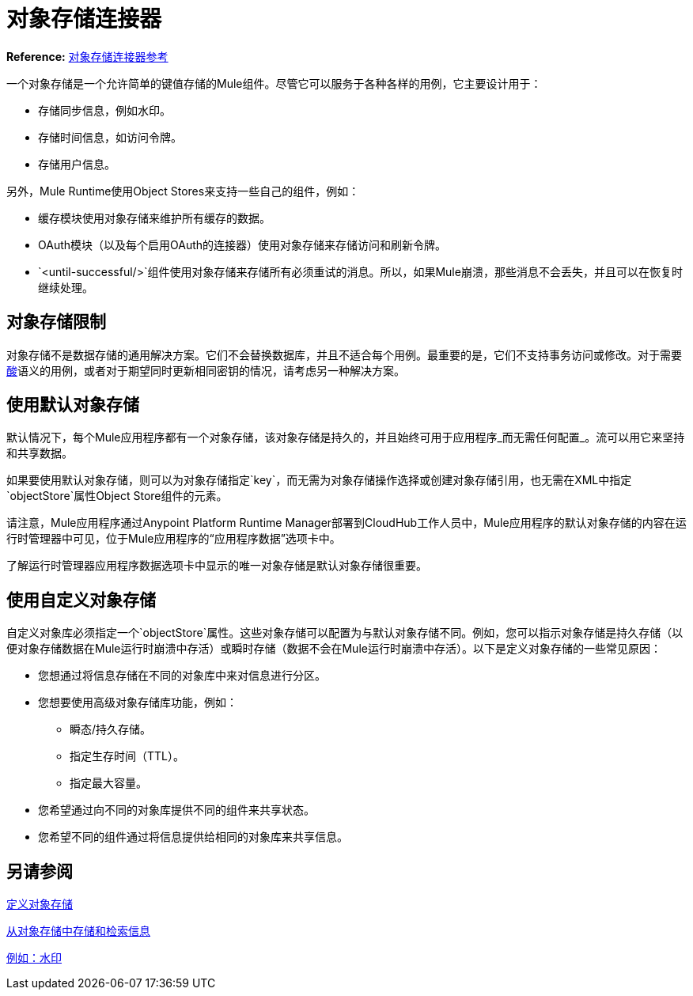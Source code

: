 = 对象存储连接器
:keywords: object store, object, store, connector

*Reference:* link:object-store-connector-reference[对象存储连接器参考]

一个对象存储是一个允许简单的键值存储的Mule组件。尽管它可以服务于各种各样的用例，它主要设计用于：

* 存储同步信息，例如水印。
* 存储时间信息，如访问令牌。
* 存储用户信息。

另外，Mule Runtime使用Object Stores来支持一些自己的组件，例如：

* 缓存模块使用对象存储来维护所有缓存的数据。
*  OAuth模块（以及每个启用OAuth的连接器）使用对象存储来存储访问和刷新令牌。
*  `<until-successful/>`组件使用对象存储来存储所有必须重试的消息。所以，如果Mule崩溃，那些消息不会丢失，并且可以在恢复时继续处理。

== 对象存储限制

对象存储不是数据存储的通用解决方案。它们不会替换数据库，并且不适合每个用例。最重要的是，它们不支持事务访问或修改。对于需要 link:https://en.wikipedia.org/wiki/ACID[酸]语义的用例，或者对于期望同时更新相同密钥的情况，请考虑另一种解决方案。

== 使用默认对象存储

默认情况下，每个Mule应用程序都有一个对象存储，该对象存储是持久的，并且始终可用于应用程序_而无需任何配置_。流可以用它来坚持和共享数据。

如果要使用默认对象存储，则可以为对象存储指定`key`，而无需为对象存储操作选择或创建对象存储引用，也无需在XML中指定`objectStore`属性Object Store组件的元素。

请注意，Mule应用程序通过Anypoint Platform Runtime Manager部署到CloudHub工作人员中，Mule应用程序的默认对象存储的内容在运行时管理器中可见，位于Mule应用程序的“应用程序数据”选项卡中。

了解运行时管理器应用程序数据选项卡中显示的唯一对象存储是默认对象存储很重要。

== 使用自定义对象存储

自定义对象库必须指定一个`objectStore`属性。这些对象存储可以配置为与默认对象存储不同。例如，您可以指示对象存储是持久存储（以便对象存储数据在Mule运行时崩溃中存活）或瞬时存储（数据不会在Mule运行时崩溃中存活）。以下是定义对象存储的一些常见原因：

* 您想通过将信息存储在不同的对象库中来对信息进行分区。
* 您想要使用高级对象存储库功能，例如：
** 瞬态/持久存储。
** 指定生存时间（TTL）。
** 指定最大容量。
* 您希望通过向不同的对象库提供不同的组件来共享状态。
* 您希望不同的组件通过将信息提供给相同的对象库来共享信息。

== 另请参阅

link:object-store-to-define-a-new-os[定义对象存储]

link:object-store-to-store-and-retrieve[从对象存储中存储和检索信息]

link:object-store-to-watermark[例如：水印]
